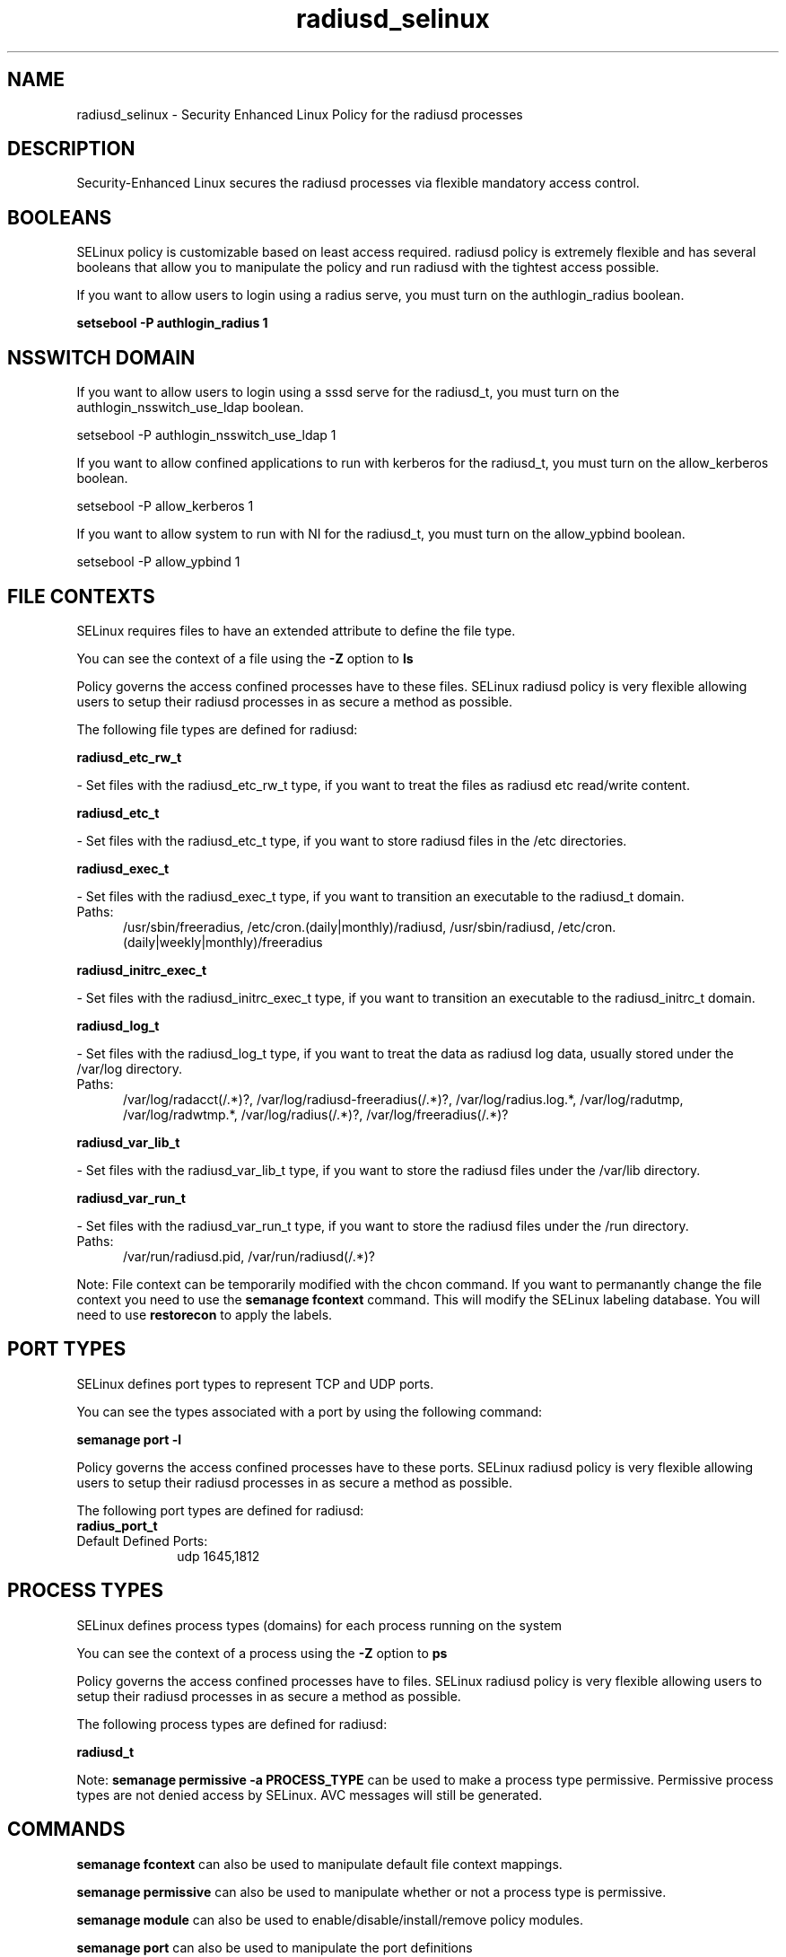 .TH  "radiusd_selinux"  "8"  "radiusd" "dwalsh@redhat.com" "radiusd SELinux Policy documentation"
.SH "NAME"
radiusd_selinux \- Security Enhanced Linux Policy for the radiusd processes
.SH "DESCRIPTION"

Security-Enhanced Linux secures the radiusd processes via flexible mandatory access
control.  

.SH BOOLEANS
SELinux policy is customizable based on least access required.  radiusd policy is extremely flexible and has several booleans that allow you to manipulate the policy and run radiusd with the tightest access possible.


.PP
If you want to allow users to login using a radius serve, you must turn on the authlogin_radius boolean.

.EX
.B setsebool -P authlogin_radius 1
.EE

.SH NSSWITCH DOMAIN

.PP
If you want to allow users to login using a sssd serve for the radiusd_t, you must turn on the authlogin_nsswitch_use_ldap boolean.

.EX
setsebool -P authlogin_nsswitch_use_ldap 1
.EE

.PP
If you want to allow confined applications to run with kerberos for the radiusd_t, you must turn on the allow_kerberos boolean.

.EX
setsebool -P allow_kerberos 1
.EE

.PP
If you want to allow system to run with NI for the radiusd_t, you must turn on the allow_ypbind boolean.

.EX
setsebool -P allow_ypbind 1
.EE

.SH FILE CONTEXTS
SELinux requires files to have an extended attribute to define the file type. 
.PP
You can see the context of a file using the \fB\-Z\fP option to \fBls\bP
.PP
Policy governs the access confined processes have to these files. 
SELinux radiusd policy is very flexible allowing users to setup their radiusd processes in as secure a method as possible.
.PP 
The following file types are defined for radiusd:


.EX
.PP
.B radiusd_etc_rw_t 
.EE

- Set files with the radiusd_etc_rw_t type, if you want to treat the files as radiusd etc read/write content.


.EX
.PP
.B radiusd_etc_t 
.EE

- Set files with the radiusd_etc_t type, if you want to store radiusd files in the /etc directories.


.EX
.PP
.B radiusd_exec_t 
.EE

- Set files with the radiusd_exec_t type, if you want to transition an executable to the radiusd_t domain.

.br
.TP 5
Paths: 
/usr/sbin/freeradius, /etc/cron\.(daily|monthly)/radiusd, /usr/sbin/radiusd, /etc/cron\.(daily|weekly|monthly)/freeradius

.EX
.PP
.B radiusd_initrc_exec_t 
.EE

- Set files with the radiusd_initrc_exec_t type, if you want to transition an executable to the radiusd_initrc_t domain.


.EX
.PP
.B radiusd_log_t 
.EE

- Set files with the radiusd_log_t type, if you want to treat the data as radiusd log data, usually stored under the /var/log directory.

.br
.TP 5
Paths: 
/var/log/radacct(/.*)?, /var/log/radiusd-freeradius(/.*)?, /var/log/radius\.log.*, /var/log/radutmp, /var/log/radwtmp.*, /var/log/radius(/.*)?, /var/log/freeradius(/.*)?

.EX
.PP
.B radiusd_var_lib_t 
.EE

- Set files with the radiusd_var_lib_t type, if you want to store the radiusd files under the /var/lib directory.


.EX
.PP
.B radiusd_var_run_t 
.EE

- Set files with the radiusd_var_run_t type, if you want to store the radiusd files under the /run directory.

.br
.TP 5
Paths: 
/var/run/radiusd\.pid, /var/run/radiusd(/.*)?

.PP
Note: File context can be temporarily modified with the chcon command.  If you want to permanantly change the file context you need to use the 
.B semanage fcontext 
command.  This will modify the SELinux labeling database.  You will need to use
.B restorecon
to apply the labels.

.SH PORT TYPES
SELinux defines port types to represent TCP and UDP ports. 
.PP
You can see the types associated with a port by using the following command: 

.B semanage port -l

.PP
Policy governs the access confined processes have to these ports. 
SELinux radiusd policy is very flexible allowing users to setup their radiusd processes in as secure a method as possible.
.PP 
The following port types are defined for radiusd:

.EX
.TP 5
.B radius_port_t 
.TP 10
.EE


Default Defined Ports:
udp 1645,1812
.EE
.SH PROCESS TYPES
SELinux defines process types (domains) for each process running on the system
.PP
You can see the context of a process using the \fB\-Z\fP option to \fBps\bP
.PP
Policy governs the access confined processes have to files. 
SELinux radiusd policy is very flexible allowing users to setup their radiusd processes in as secure a method as possible.
.PP 
The following process types are defined for radiusd:

.EX
.B radiusd_t 
.EE
.PP
Note: 
.B semanage permissive -a PROCESS_TYPE 
can be used to make a process type permissive. Permissive process types are not denied access by SELinux. AVC messages will still be generated.

.SH "COMMANDS"
.B semanage fcontext
can also be used to manipulate default file context mappings.
.PP
.B semanage permissive
can also be used to manipulate whether or not a process type is permissive.
.PP
.B semanage module
can also be used to enable/disable/install/remove policy modules.

.B semanage port
can also be used to manipulate the port definitions

.B semanage boolean
can also be used to manipulate the booleans

.PP
.B system-config-selinux 
is a GUI tool available to customize SELinux policy settings.

.SH AUTHOR	
This manual page was autogenerated by genman.py.

.SH "SEE ALSO"
selinux(8), radiusd(8), semanage(8), restorecon(8), chcon(1)
, setsebool(8)